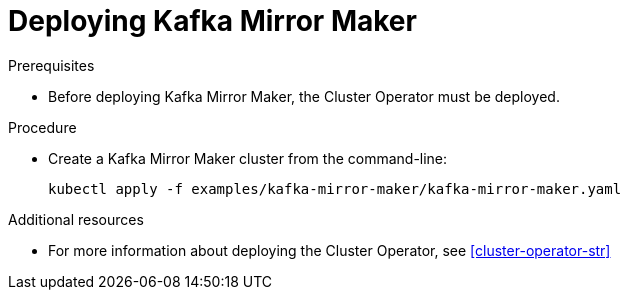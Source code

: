 // Module included in the following assemblies:
//
// assembly-kafka-mirror-maker.adoc

[id='deploying-kafka-mirror-maker-{context}']
= Deploying Kafka Mirror Maker

ifdef::OpenShift[]
On OpenShift, Kafka Mirror Maker is provided in the form of a template. It can be deployed from the template using the command-line or through the OpenShift console.
endif::[]

.Prerequisites

* Before deploying Kafka Mirror Maker, the Cluster Operator must be deployed.

.Procedure

* Create a Kafka Mirror Maker cluster from the command-line:
+
[source,shell,subs="attributes+"]
----
kubectl apply -f examples/kafka-mirror-maker/kafka-mirror-maker.yaml
----

.Additional resources
* For more information about deploying the Cluster Operator, see xref:cluster-operator-str[]
